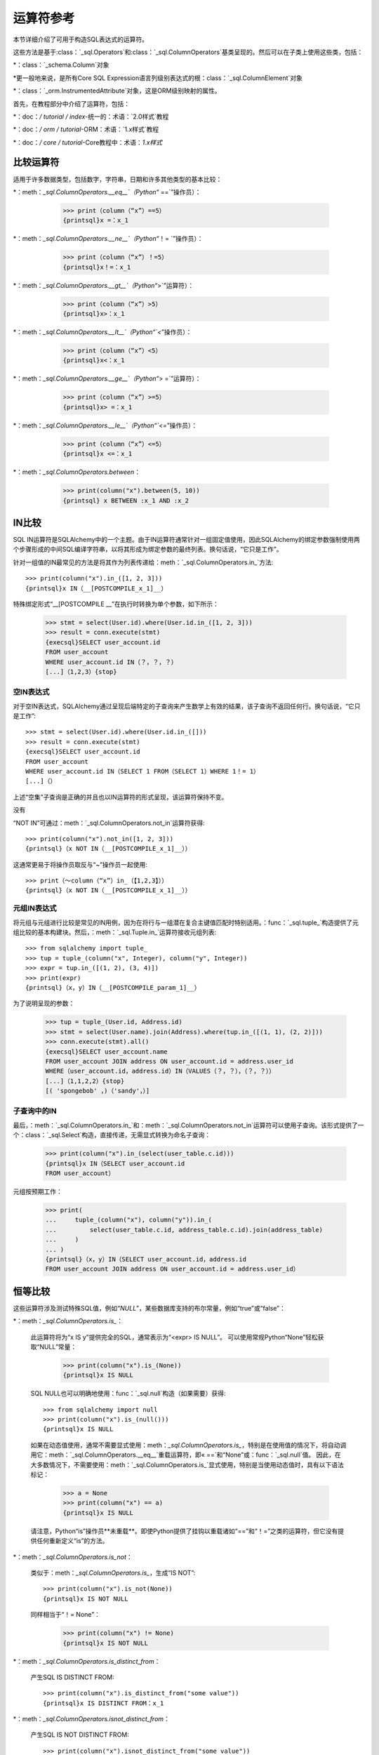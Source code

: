 .. highlight :: pycon+sql

运算符参考
===============================

.. 设置代码，不用显示

    >>> from sqlalchemy import column, select
    >>> from sqlalchemy import create_engine
    >>> engine = create_engine（“sqlite+pysqlite：// /：memory ：”，echo=True）
    >>> from sqlalchemy import MetaData，Table, Column，Integer，String，Numeric
    >>> metadata_obj = MetaData（）
    >>> user_table = Table（
    ...     “user_account”，
    ...     metadata_obj，
    ...     Column（“id”，Integer，primary_key = True），
    ...     Column（“name”，String（30）），
    ...     Column（“fullname”，String），
    ... ）
    >>> from sqlalchemy import ForeignKey
    >>> address_table = Table（
    ...     “address”，
    ...     metadata_obj，
    ...     Column（“id”，Integer，primary_key = True），
    ...     Column（“user_id”，无，ForeignKey（“user_account.id”）），
    ...     Column（“email_address”，String，nullable = False），
    ... ）
    >>> metadata_obj.create_all（engine）
    BEGIN（implicit）
    …
    >>> from sqlalchemy.orm import declarative_base
    >>> Base = declarative_base（）
    >>> from sqlalchemy.orm import relationship
    >>> class User（Base）：
    ...     __tablename__ = “user_account”
    ...
    ...     id = Column（Integer，primary_key = True）
    ...     name = Column（String（30））
    ...     fullname = Column（String）
    ...
    ...     addresses = relationship（“Address”，back_populates = “user”）
    ...
    ...     def __repr__（self）：
    ...         return f“User（id = {self.id！r}，name = {self.name！r}，fullname = {self.fullname！r}）”

    >>> class Address（Base）：
    ...     __tablename__ = “address”
    ...
    ...     id = Column（Integer，primary_key = True）
    ...     email_address = Column（String，nullable = False）
    ...     user_id = Column（Integer，ForeignKey（“user_account.id”））
    ...
    ...     user = relationship（“User”，back_populates = “addresses”）
    ...
    ...     def __repr__（self）：
    ...         return f“Address（id = {self.id！r}，email_address = {self.email_address！r}）”

    >>> conn = engine.connect（）
    >>> from sqlalchemy.orm import Session
    >>> session = Session（conn）
    >>> session.add_all（
    ...     [
    ...         User（
    ...             name = “spongebob ”，
    ...             fullname = “Spongebob Squarepants ”，
    ...             addresses = [Address（email_address = “spongebob @ sqlalchemy.org”）]，
    ...         ），
    ...         User（
    ...             name = “sandy ”，
    ...             fullname = “Sandy Cheeks ”，
    ...             addresses =[
    ...                 Address(email_address="sandy@sqlalchemy.org"),
    ...                 Address(email_address="squirrel@squirrelpower.org"),
    ...             ],
    ...         ),
    ...         User(
    ...             name="patrick",
    ...             fullname="Patrick Star",
    ...             addresses=[Address(email_address="pat999@aol.com")],
    ...         ),
    ...         User(
    ...             name="squidward",
    ...             fullname="Squidward Tentacles",
    ...             addresses=[Address(email_address="stentcl@sqlalchemy.org")],
    ...         ),
    ...         User(name="ehkrabs", fullname="Eugene H. Krabs"),
    ...     ]
    ... ）
    >>> session.commit()
    BEGIN...
    >>> conn.begin()


本节详细介绍了可用于构造SQL表达式的运算符。

这些方法是基于:class：`_sql.Operators`和:class：`_sql.ColumnOperators`基类呈现的。然后可以在子类上使用这些类，包括：

*：class：`_schema.Column`对象

*更一般地来说，是所有Core SQL Expression语言列级别表达式的根：class：`_sql.ColumnElement`对象

*：class：`_orm.InstrumentedAttribute`对象，这是ORM级别映射的属性。

首先，在教程部分中介绍了运算符，包括：

*：doc：`/ tutorial / index`-统一的：术语：`2.0样式`教程

*：doc：`/ orm / tutorial`-ORM：术语：`1.x样式`教程

*：doc：`/ core / tutorial`-Core教程中：术语：`1.x样式`

比较运算符
^^^^^^^^^^^^^^^^^^^^

适用于许多数据类型，包括数字，字符串，日期和许多其他类型的基本比较：

*：meth：`_sql.ColumnOperators.__eq__`（Python“` ==`”操作员）：

    >>> print（column（“x”）==5）
    {printsql}x =：x_1

  ..

*：meth：`_sql.ColumnOperators.__ne__`（Python“`！= `”操作员）：

    >>> print（column（“x”）！=5）
    {printsql}x！=：x_1

  ..

*：meth：`_sql.ColumnOperators.__gt__`（Python“`>`”运算符）：

    >>> print（column（“x”）>5）
    {printsql}x>：x_1

  ..

*：meth：`_sql.ColumnOperators.__lt__`（Python“`<`”操作员）：

    >>> print（column（“x”）<5）
    {printsql}x<：x_1

  ..

*：meth：`_sql.ColumnOperators.__ge__`（Python“`> =`”运算符）：

    >>> print（column（“x”）>=5）
    {printsql}x> =：x_1

  ..

*：meth：`_sql.ColumnOperators.__le__`（Python“`<=`”操作员）：

    >>> print（column（“x”）<=5）
    {printsql}x <=：x_1

  ..

*：meth：`_sql.ColumnOperators.between`：

    >>> print(column("x").between(5, 10))
    {printsql} x BETWEEN :x_1 AND :x_2

  ..

IN比较
^^^^^^^^^^^^^^
SQL IN运算符是SQLAlchemy中的一个主题。由于IN运算符通常针对一组固定值使用，因此SQLAlchemy的绑定参数强制使用两个步骤形成的中间SQL编译字符串，以将其形成为绑定参数的最终列表。换句话说，“它只是工作”。

针对一组值的IN最常见的方法是将其作为列表传递给：meth：`_sql.ColumnOperators.in_`方法::

    >>> print(column("x").in_([1, 2, 3]))
    {printsql}x IN（__[POSTCOMPILE_x_1]__）

特殊绑定形式“__[POSTCOMPILE __”在执行时转换为单个参数，如下所示：

    >>> stmt = select(User.id).where(User.id.in_([1, 2, 3]))
    >>> result = conn.execute(stmt)
    {execsql}SELECT user_account.id
    FROM user_account
    WHERE user_account.id IN（？，？，？）
    [...]（1,2,3）{stop}

空IN表达式
~~~~~~~~~~~~~~~~~~~~

对于空IN表达式，SQLAlchemy通过呈现后端特定的子查询来产生数学上有效的结果，该子查询不返回任何行。换句话说，“它只是工作”::

    >>> stmt = select(User.id).where(User.id.in_([]))
    >>> result = conn.execute(stmt)
    {execsql}SELECT user_account.id
    FROM user_account
    WHERE user_account.id IN（SELECT 1 FROM（SELECT 1）WHERE 1！= 1）
    [...]（）

上述“空集”子查询是正确的并且也以IN运算符的形式呈现，该运算符保持不变。


没有
 

“NOT IN”可通过：meth：`_sql.ColumnOperators.not_in`运算符获得::

    >>> print(column("x").not_in([1, 2, 3]))
    {printsql}（x NOT IN（__[POSTCOMPILE_x_1]__））

这通常更易于将操作员取反与“~”操作员一起使用::

    >>> print（〜column（“x”）in_（【1,2,3】））
    {printsql}（x NOT IN（__[POSTCOMPILE_x_1]__））

元组IN表达式
~~~~~~~~~~~~~~~~~~~~

将元组与元组进行比较是常见的IN用例，因为在将行与一组潜在复合主键值匹配时特别适用。：func：`_sql.tuple_`构造提供了元组比较的基本构建块。然后，：meth：`_sql.Tuple.in_`运算符接收元组列表::

    >>> from sqlalchemy import tuple_
    >>> tup = tuple_(column("x", Integer), column("y", Integer))
    >>> expr = tup.in_([(1, 2), (3, 4)])
    >>> print(expr)
    {printsql}（x，y）IN（__[POSTCOMPILE_param_1]__）

为了说明呈现的参数：

    >>> tup = tuple_(User.id, Address.id)
    >>> stmt = select(User.name).join(Address).where(tup.in_([(1, 1), (2, 2)]))
    >>> conn.execute(stmt).all()
    {execsql}SELECT user_account.name
    FROM user_account JOIN address ON user_account.id = address.user_id
    WHERE（user_account.id，address.id）IN（VALUES（？，？），（？，？））
    [...]（1,1,2,2）{stop}
    [( 'spongebob' ，)（'sandy'，）]

子查询中的IN
~~~~~~~~~~~

最后，：meth：`_sql.ColumnOperators.in_`和：meth：`_sql.ColumnOperators.not_in`运算符可以使用子查询。该形式提供了一个：class：`_sql.Select`构造，直接传递，无需显式转换为命名子查询：

    >>> print(column("x").in_(select(user_table.c.id)))
    {printsql}x IN（SELECT user_account.id
    FROM user_account）

元组按预期工作：

    >>> print(
    ...     tuple_(column("x"), column("y")).in_(
    ...         select(user_table.c.id, address_table.c.id).join(address_table)
    ...     )
    ... )
    {printsql}（x，y）IN（SELECT user_account.id，address.id
    FROM user_account JOIN address ON user_account.id = address.user_id）

恒等比较
^^^^^^^^^^^^^^^^^^^^

这些运算符涉及测试特殊SQL值，例如“`NULL`”，某些数据库支持的布尔常量，例如“true”或“false”：

*：meth：`_sql.ColumnOperators.is_`：

  此运算符将为“x IS y”提供完全的SQL，通常表示为“<expr> IS NULL”。 可以使用常规Python“None”轻松获取“NULL”常量：

    >>> print(column("x").is_(None))
    {printsql}x IS NULL

  SQL NULL也可以明确地使用：func：`_sql.null`构造（如果需要）获得::

    >>> from sqlalchemy import null
    >>> print(column("x").is_(null()))
    {printsql}x IS NULL

  如果在动态值使用，通常不需要显式使用：meth：`_sql.ColumnOperators.is_`，特别是在使用值的情况下，将自动调用它：meth：`_sql.ColumnOperators.__eq__`重载运算符，即« ==`和“None”或：func：`_sql.null`值。 因此，在大多数情况下，不需要使用：meth：`_sql.ColumnOperators.is_`显式使用，特别是当使用动态值时，具有以下语法标记：

    >>> a = None
    >>> print(column("x") == a)
    {printsql}x IS NULL

  请注意，Python“is”操作员**未重载**。即使Python提供了挂钩以重载诸如“==”和“！=”之类的运算符，但它没有提供任何重新定义“is”的方法。

*：meth：`_sql.ColumnOperators.is_not`：

  类似于：meth：`_sql.ColumnOperators.is_`，生成“IS NOT”::

    >>> print(column("x").is_not(None))
    {printsql}x IS NOT NULL

  同样相当于“！= None”：

    >>> print(column("x") != None)
    {printsql}x IS NOT NULL

*：meth：`_sql.ColumnOperators.is_distinct_from`：

  产生SQL IS DISTINCT FROM::

    >>> print(column("x").is_distinct_from("some value"))
    {printsql}x IS DISTINCT FROM：x_1

*：meth：`_sql.ColumnOperators.isnot_distinct_from`：

  产生SQL IS NOT DISTINCT FROM::

    >>> print(column("x").isnot_distinct_from("some value"))
    {printsql}x IS NOT DISTINCT FROM：x_1

字符串比较
^^^^^^^^^^^^^^^^^^

*：meth：`_sql.ColumnOperators.like`::

    >>> print(column("x").like("word"))
    {printsql}x LIKE：x_1

  ..

*：meth：`_sql.ColumnOperators.ilike`：

  不区分大小写的LIKE使用通用后端上的SQL“lower（）”函数。 在PostgreSQL后端上，它将使用“ILIKE”::

    >>> print(column("x").ilike("word"))
    {printsql}lower(x) LIKE lower(:x_1)

  ..

*：meth：`_sql.ColumnOperators.notlike`::

    >>> print(column("x").notlike("word"))
    {printsql}x NOT LIKE：x_1

  ..

*：meth：`_sql.ColumnOperators.notilike`::

    >>> print(column("x").notilike("word"))
    {printsql}lower(x) NOT LIKE lower(:x_1)

  ..

字符串包含
^^^^^^^^^^^^^^^^^^^

字符串包含运算符基本上是由一个LIKE和串联运算符组成的组合，该运算符在大多数后端上是“||”或有时是类似于“concat（）”的函数：

*：meth：`_sql.ColumnOperators.startswith`::

    >>> print(column("x").startswith("word"))
    {printsql}x LIKE：x_1 ||'％'

  ..

*：meth：`_sql.ColumnOperators.endswith`::

    >>> print(column("x").endswith("word"))
    {printsql}x LIKE'％'||：x_1

  ..

*：meth：`_sql.ColumnOperators.contains`::

    >>> print(column("x").contains("word"))
    {printsql}x LIKE'％'||：x_1 ||'％'

  ..

字符串匹配
^^^^^^^^^^^^^^^^^^

匹配操作符始终是特定于后端的，可能在不同的数据库上提供不同的行为和结果：

*：meth：`_sql.ColumnOperators.match`：

  这是一个特定于方言的运算符，如果基础数据库可用，它将使用MATCH功能：

    >>> print(column("x").match("word"))
    {printsql}x 匹配：x_1

  ..

*：meth：`_sql.ColumnOperators.regexp_match`：

  此运算符是特定于方言的。我们可以在PostgreSQL方言中的示例中说明它：

    >>> from sqlalchemy.dialects import postgresql
    >>> print(column("x").regexp_match("word").compile(dialect=postgresql.dialect()))
    {printsql}x ~％（x_1）s

  或者MySQL：

    >>> from sqlalchemy.dialects import mysql
    >>> print(column("x").regexp_match("word").compile(dialect=mysql.dialect()))
    {printsql}x REGEXP％s

  ..

*：meth：`_sql.ColumnOperators.regexp_replace`：

  补充:meth：`_sql.ColumnOperators.regexp_match`，这将针对支持它的后端产生相当于REGEXP REPLACE的效果：

    >>> print(column("x").regexp_replace("foo", "bar").compile(dialect=postgresql.dialect()))
    {printsql}REGEXP_REPLACE(x, %(x_1)s, %(x_2)s)

  ..

*：meth：`_sql.ColumnOperators.collate`：

  提供表示在表达式时间利用特定排序规则的COLLATE SQL运算符：

    >>> print(
    ...     (column("x").collate("latin1_german2_ci") == "Müller").compile(
    ...         dialect=mysql.dialect()
    ...     )
    ... )
    {printsql}(x COLLATE latin1_german2_ci) = %s


  要对文字值使用COLLATE，请使用：func：`_sql.literal`构造：

    >>> from sqlalchemy import literal
    >>> print(
    ...     (literal("Müller").collate("latin1_german2_ci") == column("x")).compile(
    ...         dialect=mysql.dialect()
    ...     )
    ... )
    {printsql}(%s COLLATE latin1_german2_ci) = x

  ..

算术运算符
^^^^^^^^^^^^^^^^^^^^

*：meth：`_sql.ColumnOperators.__add__`，：meth：`_sql.ColumnOperators.__radd__`（Python“` +`”操作员）：

    >>> print(column("x") + 5)
    {printsql}x + :x_1{stop}

    >>> print(5 + column("x"))
    {printsql}:x_1 + x{stop}

  （。）

 请注意，当表达式的数据类型为：class：`_types.String`或类似类型时，：meth：`_sql.ColumnOperators.__add__`运算符将生成：ref：`字符串`concatenation <queryguide_operators_concat_op>`。


*：meth：`_sql.ColumnOperators.__sub__`，：meth：`_sql.ColumnOperators.__rsub__`（Python“`-`”操作员）：

    >>> print(column("x") - 5)
    {printsql}x - ：x_1{stop}

    >>> print(5 - column("x"))
    {printsql}:x_1 - x{stop}

  ..

*：meth：`_sql.ColumnOperators.__mul__`，：meth：`_sql.ColumnOperators.__rmul__`（Python“` *`”操作员）：

    >>> print(column("x") * 5)
    {printsql}x * ：x_1{stop}

    >>> print(5 * column("x"))
    {printsql}:x_1 * x{stop}

  ..

*：meth：`_sql.ColumnOperators.__truediv__`，：meth：`_sql.ColumnOperators.__rtruediv__`（Python“`/`”运算符）.
  这是Python“truediv”运算符，将确保整数真除法发生：

    >>> print(column("x") / 5)
    {printsql}x / CAST（：x_1 AS NUMERIC）{stop}
    >>> print(5 / column("x"))
    {printsql}：x_1 / CAST（x AS NUMERIC）{stop}

  .. versionchanged :: 2.0 Python“/”运算符现在确保执行整数真除法

  ..

*：meth：`_sql.ColumnOperators.__floordiv__`，：meth：`_sql.ColumnOperators.__rfloordiv__`（Python“`//`”操作员）。
  这是Python“floordiv”运算符，将确保进行地板除法。
  对于默认后端以及后端例如PostgreSQL，默认情况下SQL“/”运算符通常以这种方式与整数值交互：

    >>> print(column("x") // 5)
    {printsql}x / ：x_1{stop}
    >>> print(5 // column("x", Integer))
    {printsql}：x_1 / x{stop}

 对于不使用地板除法的后端或与数字值一起使用时，使用FLOOR（）函数以确保进行地板除法：

    >>> print(column("x") // 5.5)
    {printsql}FLOOR（x / ：x_1）{stop}
    >>> print(5 // column("x", Numeric))
    {printsql}FLOOR（：x_1 / x）{stop}

 .. versionadded :: 2.0 支持FLOOR除法

  ..

*：meth：`_sql.ColumnOperators.__mod__`，：meth：`_sql.ColumnOperators.__rmod__`（Python“`％`”操作员）：

    >>> print(column("x")%5)
    {printsql}x％：x_1{stop}
    >>> print(5％column（“x”）)
    {printsql}：x_1％x{stop}

  ..

.. _operators_bitwise：

位运算符
^^^^^^^^^^^^^^^^^

位运算符函数提供了在不同后端上对二进制运算符的统一访问，这些运算符预计在兼容值上运行，例如整数和位字符串（例如，PostgreSQL：class：`_postgresql.BIT`等）。 请注意，这些**不 **是一般布尔运算符。

 .. versionadded :: 2.0.2添加了用于位运算的专用运算符。

*：meth：`_sql.ColumnOperators.bitwise_not`，：func：`_sql.bitwise_not`。 可用作列级方法，产生反向位运算符来针对父对象：

    >>> print(column("x").bitwise_not())
    ~ x

  这个运算符也可用作列表达方式级别的方法，将位运算符应用于单个列表达式：

    >>> from sqlalchemy import bitwise_not
    >>> print(bitwise_not(column("x")))
    ~ x

  ..

*：meth：`_sql.ColumnOperators.bitwise_and`产生按位与运算符::

    >>> print(column("x").bitwise_and(5))
    x&：x_1

  ..

*：meth：`_sql.ColumnOperators.bitwise_or`产生按位或运算符::

    >>> print(column("x").bitwise_or(5))
    x | ：x_1

  ..

*：meth：`_sql.ColumnOperators.bitwise_xor`产生按位异或运算符::

    >>> print(column("x").bitwise_xor(5))
    x ^ ：x_1

  对于PostgreSQL方言，＃用于表示按位异或; 使用这些后端之一时会自动发出：

    >>> from sqlalchemy.dialects import postgresql
    >>> print(column("x").bitwise_xor(5).compile(dialect=postgresql.dialect()))
    x＃％（x_1）s

  ..

*：meth：`_sql.ColumnOperators.bitwise_rshift`，：meth：`_sql.ColumnOperators.bitwise_lshift`
  产生按位移动运算符::

    >>> print(column("x").bitwise_rshift(5))
    x >>：x_1
    >>> print(column("x").bitwise_lshift(5))
    x <<：x_1

  ..


使用连接和否定
^^^^^^^^^^^^^^^^^^^^^^^^^^^^^^^^^

最常见的连词“AND”最常见的方法是使用：meth：`_sql.Select.where`方法，以及类似的方法，例如：meth：`_sql.Update.where`和：meth：`_sql.Delete.where`，可以重复使用它。：

    >>> print(select(address_table.c.email_address).where(User.name == "squidward").where(address_table.c.user_id == user_table.c.id))
    {printsql}SELECT address.email_address
    FROM address, user_account
    WHERE user_account.name =：name_1 AND address.user_id = user_account.id

：meth：`_sql.Select.where`，：func：`_sql.Update.where`和：meth：`_sql.Delete.where`还接受多个表达式具有相同的效果：

  >>> print(
  ...     select(address_table.c.email_address).where(
  ...         user_table.c.name == "squidward",
  ...         address_table.c.user_id == user_table.c.id,
  ...     )
  ... )
  {printsql}SELECT address.email_address
  FROM address, user_account
  WHERE user_account.name =：name_1 AND address.user_id = user_account.id

“AND”连词以及其合作伙伴“OR”都可以直接使用：func：`_sql.and_`和：func：`_sql.or_`函数使用：


    >>> from sqlalchemy import and_, or_
    >>> print(
    ...     select(address_table.c.email_address).where(
    ...         and_(
    ...             or_(user_table.c.name == "squidward", user_table.c.name == "sandy"),
    ...             address_table.c.user_id == user_table.c.id,
    ...         )
    ...     )
    ... )
    {printsql}SELECT address.email_address
    FROM address, user_account
    WHERE (user_account.name =：name_1 OR user_account.name =：name_2）
    并且地址.user_id = user_account.id

取消
^^^^^^^^^^^^^^^^^^^^^^^^^^^^^^^^^^^

使用：func：`_sql.not_`函数可以进行否定。 这通常将布尔表达式中的运算符反转：

    >>> from sqlalchemy import not_
    >>> print(not_(column("x") == 5))
    {printsql}x！=：x_1

根据需要还可能应用关键字，例如“NOT”::

    >>> from sqlalchemy import Boolean
    >>> print(not_(column("x", Boolean)))
    {printsql} NOT x


结合运算符
^^^^^^^^^^^^^^^^^

以上连接函数：func：`_sql.and_`，：func：`_sql.or_`，
：func：`_sql.not_`也作为重载Python运算符可用：

.. note :: Python“＆”，“|”和“〜”运算符在语言中具有高优先级；因此，对于自身包含表达式的操作数，通常必须应用圆括号，如下面的示例中所示。

*：meth：`_sql.Operators.__and__`（Python“`＆`”操作员）：

  Python二进制“＆”运算符被重载为与：func：`_sql.and_`相同的行为（请注意两个操作数周围的括号）::

     >>> print((column("x") == 5) & (column("y") == 10))
     {printsql} x =：x_1和y =：y_1

  ..

*：meth：`_sql.Operators.__or__`（Python“`|`”运算符）：Python的二元操作符``|``被重载为与 :func:`_sql.or_` 的行为相同（注意两个操作数周围的括号）：

    >>> print((column("x") == 5) | (column("y") == 10))
    {printsql}x = :x_1 OR y = :y_1

* :meth:`_sql.Operators.__invert__` （Python "``~``" 操作符）：

    Python的二元操作符``~``被重载为与 :func:`_sql.not_` 的行为相同，它将翻转现有的操作符，或将``NOT``关键字应用于整个表达式：

    >>> print(~(column("x") == 5))
    {printsql}x != :x_1{stop}

    >>> from sqlalchemy import Boolean
    >>> print(~column("x", Boolean))
    {printsql}NOT x{stop}

.. 安装代码，不进行显示

    >>> conn.close()
    ROLLBACK